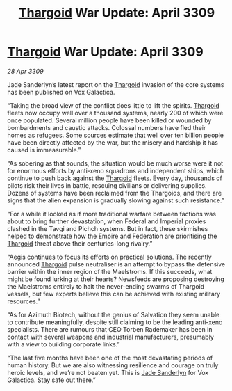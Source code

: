 :PROPERTIES:
:ID:       272d6d6c-24e0-44b7-8d88-13fd11248483
:END:
#+title: [[id:09343513-2893-458e-a689-5865fdc32e0a][Thargoid]] War Update: April 3309
#+filetags: :Empire:galnet:

* [[id:09343513-2893-458e-a689-5865fdc32e0a][Thargoid]] War Update: April 3309

/28 Apr 3309/

Jade Sanderlyn’s latest report on the [[id:09343513-2893-458e-a689-5865fdc32e0a][Thargoid]] invasion of the core systems has been published on Vox Galactica.  

“Taking the broad view of the conflict does little to lift the spirits. [[id:09343513-2893-458e-a689-5865fdc32e0a][Thargoid]] fleets now occupy well over a thousand systems, nearly 200 of which were once populated. Several million people have been killed or wounded by bombardments and caustic attacks. Colossal numbers have fled their homes as refugees. Some sources estimate that well over ten billion people have been directly affected by the war, but the misery and hardship it has caused is immeasurable.” 

“As sobering as that sounds, the situation would be much worse were it not for enormous efforts by anti-xeno squadrons and independent ships, which continue to push back against the [[id:09343513-2893-458e-a689-5865fdc32e0a][Thargoid]] fleets. Every day, thousands of pilots risk their lives in battle, rescuing civilians or delivering supplies. Dozens of systems have been reclaimed from the Thargoids, and there are signs that the alien expansion is gradually slowing against such resistance.” 

“For a while it looked as if more traditional warfare between factions was about to bring further devastation, when Federal and Imperial proxies clashed in the Tavgi and Pichch systems. But in fact, these skirmishes helped to demonstrate how the Empire and Federation are prioritising the [[id:09343513-2893-458e-a689-5865fdc32e0a][Thargoid]] threat above their centuries-long rivalry.” 

“Aegis continues to focus its efforts on practical solutions. The recently announced [[id:09343513-2893-458e-a689-5865fdc32e0a][Thargoid]] pulse neutraliser is an attempt to bypass the defensive barrier within the inner region of the Maelstroms. If this succeeds, what might be found lurking at their hearts? Newsfeeds are proposing destroying the Maelstroms entirely to halt the never-ending swarms of Thargoid vessels, but few experts believe this can be achieved with existing military resources.” 

“As for Azimuth Biotech, without the genius of Salvation they seem unable to contribute meaningfully, despite still claiming to be the leading anti-xeno specialists. There are rumours that CEO Torben Rademaker has been in contact with several weapons and industrial manufacturers, presumably with a view to building corporate links.” 

“The last five months have been one of the most devastating periods of human history. But we are also witnessing resilience and courage on truly heroic levels, and we’re not beaten yet. This is [[id:139670fe-bd19-40b6-8623-cceeef01fd36][Jade Sanderlyn]] for Vox Galactica. Stay safe out there.”
